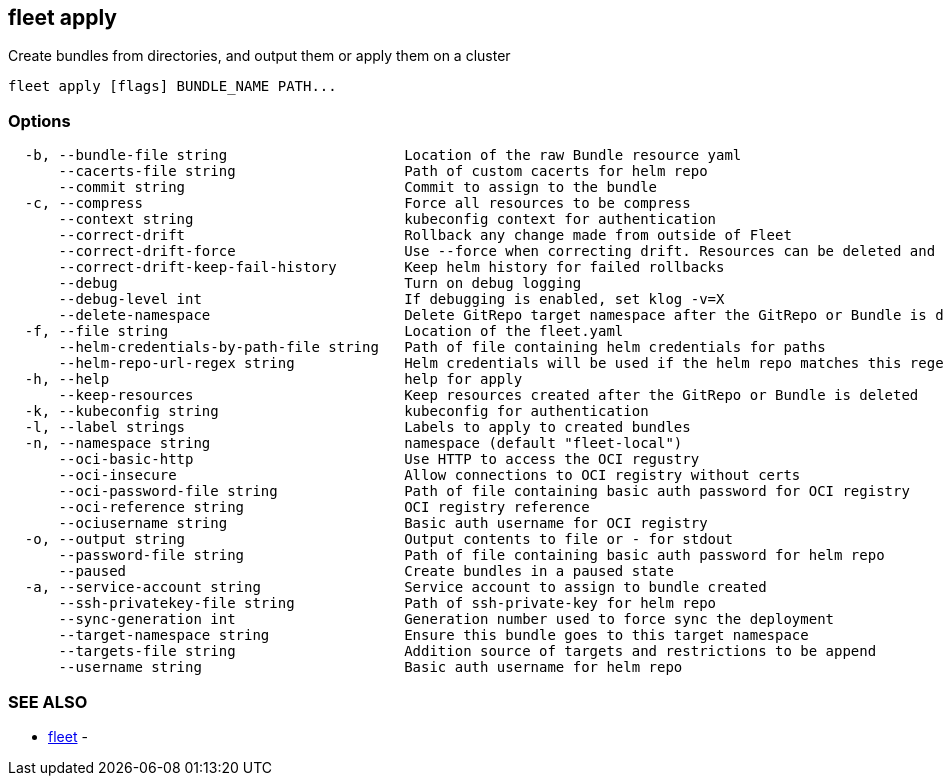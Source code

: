 == fleet apply

Create bundles from directories, and output them or apply them on a cluster

----
fleet apply [flags] BUNDLE_NAME PATH...
----

=== Options

----
  -b, --bundle-file string                     Location of the raw Bundle resource yaml
      --cacerts-file string                    Path of custom cacerts for helm repo
      --commit string                          Commit to assign to the bundle
  -c, --compress                               Force all resources to be compress
      --context string                         kubeconfig context for authentication
      --correct-drift                          Rollback any change made from outside of Fleet
      --correct-drift-force                    Use --force when correcting drift. Resources can be deleted and recreated
      --correct-drift-keep-fail-history        Keep helm history for failed rollbacks
      --debug                                  Turn on debug logging
      --debug-level int                        If debugging is enabled, set klog -v=X
      --delete-namespace                       Delete GitRepo target namespace after the GitRepo or Bundle is deleted
  -f, --file string                            Location of the fleet.yaml
      --helm-credentials-by-path-file string   Path of file containing helm credentials for paths
      --helm-repo-url-regex string             Helm credentials will be used if the helm repo matches this regex. Credentials will always be used if this is empty or not provided
  -h, --help                                   help for apply
      --keep-resources                         Keep resources created after the GitRepo or Bundle is deleted
  -k, --kubeconfig string                      kubeconfig for authentication
  -l, --label strings                          Labels to apply to created bundles
  -n, --namespace string                       namespace (default "fleet-local")
      --oci-basic-http                         Use HTTP to access the OCI regustry
      --oci-insecure                           Allow connections to OCI registry without certs
      --oci-password-file string               Path of file containing basic auth password for OCI registry
      --oci-reference string                   OCI registry reference
      --ociusername string                     Basic auth username for OCI registry
  -o, --output string                          Output contents to file or - for stdout
      --password-file string                   Path of file containing basic auth password for helm repo
      --paused                                 Create bundles in a paused state
  -a, --service-account string                 Service account to assign to bundle created
      --ssh-privatekey-file string             Path of ssh-private-key for helm repo
      --sync-generation int                    Generation number used to force sync the deployment
      --target-namespace string                Ensure this bundle goes to this target namespace
      --targets-file string                    Addition source of targets and restrictions to be append
      --username string                        Basic auth username for helm repo
----

=== SEE ALSO

* xref:./fleet.adoc[fleet]	 -
